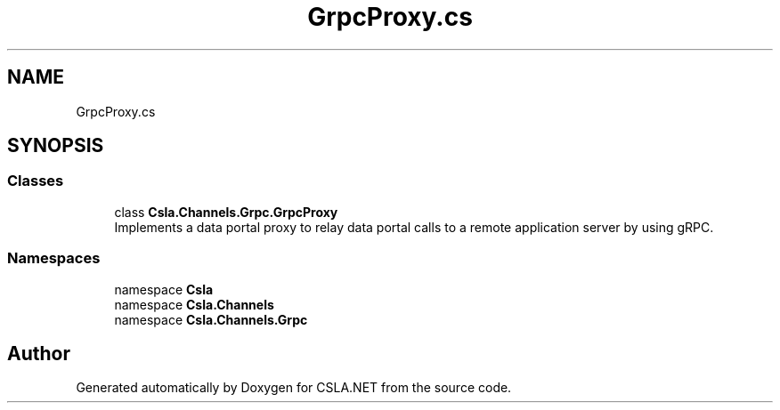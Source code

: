 .TH "GrpcProxy.cs" 3 "Thu Jul 22 2021" "Version 5.4.2" "CSLA.NET" \" -*- nroff -*-
.ad l
.nh
.SH NAME
GrpcProxy.cs
.SH SYNOPSIS
.br
.PP
.SS "Classes"

.in +1c
.ti -1c
.RI "class \fBCsla\&.Channels\&.Grpc\&.GrpcProxy\fP"
.br
.RI "Implements a data portal proxy to relay data portal calls to a remote application server by using gRPC\&. "
.in -1c
.SS "Namespaces"

.in +1c
.ti -1c
.RI "namespace \fBCsla\fP"
.br
.ti -1c
.RI "namespace \fBCsla\&.Channels\fP"
.br
.ti -1c
.RI "namespace \fBCsla\&.Channels\&.Grpc\fP"
.br
.in -1c
.SH "Author"
.PP 
Generated automatically by Doxygen for CSLA\&.NET from the source code\&.

